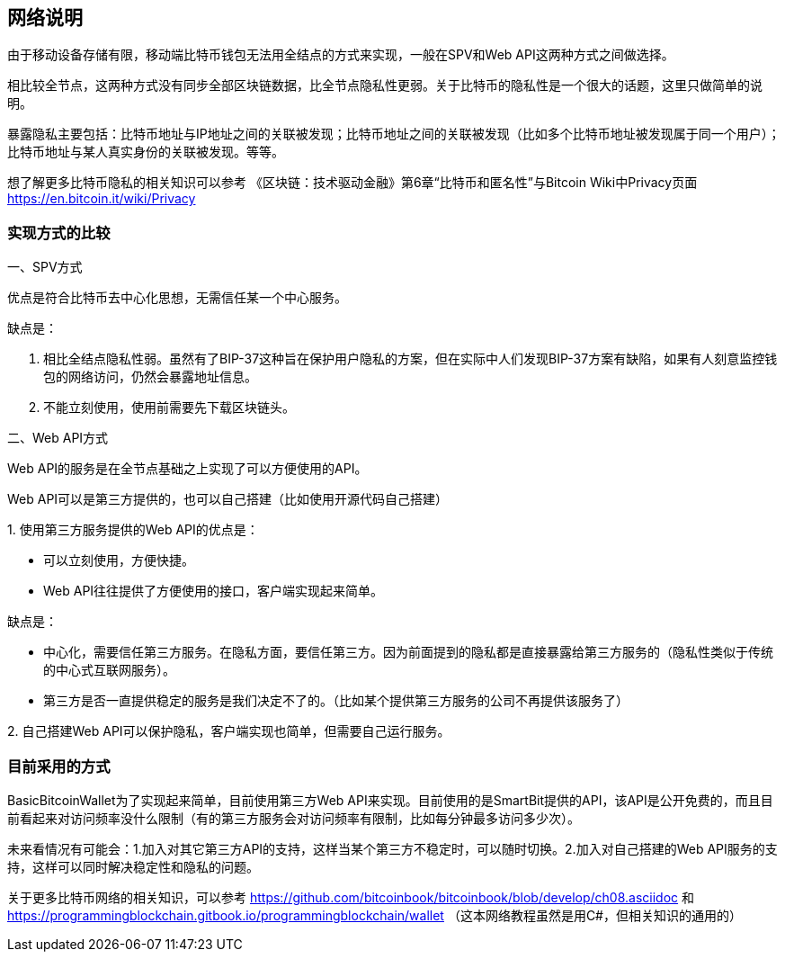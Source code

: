 
== 网络说明
由于移动设备存储有限，移动端比特币钱包无法用全结点的方式来实现，一般在SPV和Web
API这两种方式之间做选择。

相比较全节点，这两种方式没有同步全部区块链数据，比全节点隐私性更弱。关于比特币的隐私性是一个很大的话题，这里只做简单的说明。

暴露隐私主要包括：比特币地址与IP地址之间的关联被发现；比特币地址之间的关联被发现（比如多个比特币地址被发现属于同一个用户）；比特币地址与某人真实身份的关联被发现。等等。

想了解更多比特币隐私的相关知识可以参考
《区块链：技术驱动金融》第6章“比特币和匿名性”与Bitcoin
Wiki中Privacy页面 https://en.bitcoin.it/wiki/Privacy

=== 实现方式的比较

一、SPV方式

优点是符合比特币去中心化思想，无需信任某一个中心服务。

缺点是：

1. 相比全结点隐私性弱。虽然有了BIP-37这种旨在保护用户隐私的方案，但在实际中人们发现BIP-37方案有缺陷，如果有人刻意监控钱包的网络访问，仍然会暴露地址信息。

2. 不能立刻使用，使用前需要先下载区块链头。

二、Web API方式

Web API的服务是在全节点基础之上实现了可以方便使用的API。

Web API可以是第三方提供的，也可以自己搭建（比如使用开源代码自己搭建）

{empty}1. 
使用第三方服务提供的Web API的优点是：

* 可以立刻使用，方便快捷。

* Web API往往提供了方便使用的接口，客户端实现起来简单。

缺点是：

* 中心化，需要信任第三方服务。在隐私方面，要信任第三方。因为前面提到的隐私都是直接暴露给第三方服务的（隐私性类似于传统的中心式互联网服务）。

* 第三方是否一直提供稳定的服务是我们决定不了的。（比如某个提供第三方服务的公司不再提供该服务了）

{empty}2. 
自己搭建Web API可以保护隐私，客户端实现也简单，但需要自己运行服务。

=== 目前采用的方式

BasicBitcoinWallet为了实现起来简单，目前使用第三方Web
API来实现。目前使用的是SmartBit提供的API，该API是公开免费的，而且目前看起来对访问频率没什么限制（有的第三方服务会对访问频率有限制，比如每分钟最多访问多少次）。

未来看情况有可能会：1.加入对其它第三方API的支持，这样当某个第三方不稳定时，可以随时切换。2.加入对自己搭建的Web
API服务的支持，这样可以同时解决稳定性和隐私的问题。

关于更多比特币网络的相关知识，可以参考 https://github.com/bitcoinbook/bitcoinbook/blob/develop/ch08.asciidoc
和
https://programmingblockchain.gitbook.io/programmingblockchain/wallet （这本网络教程虽然是用C#，但相关知识的通用的）


